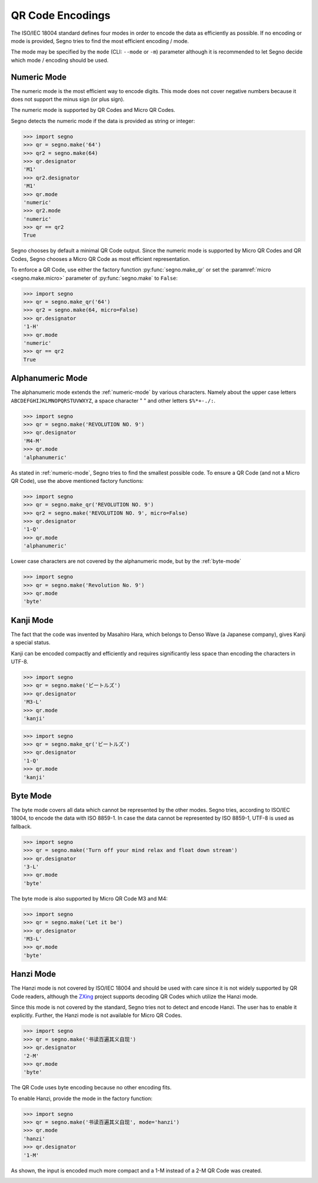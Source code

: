 QR Code Encodings
=================

The ISO/IEC 18004 standard defines four modes in order to encode the data as
efficiently as possible. If no encoding or mode is provided, Segno tries to
find the most efficient encoding / mode.

The mode may be specified by the ``mode`` (CLI: ``--mode`` or ``-m``) parameter
although it is recommended to let Segno decide which mode / encoding should be used.

.. _numeric-mode:

Numeric Mode
------------

The numeric mode is the most efficient way to encode digits.
This mode does not cover negative numbers because it does not support
the minus sign (or plus sign).

The numeric mode is supported by QR Codes and Micro QR Codes.

Segno detects the numeric mode if the data is provided as string or integer:

.. code-block:: python

    >>> import segno
    >>> qr = segno.make('64')
    >>> qr2 = segno.make(64)
    >>> qr.designator
    'M1'
    >>> qr2.designator
    'M1'
    >>> qr.mode
    'numeric'
    >>> qr2.mode
    'numeric'
    >>> qr == qr2
    True


.. image:: _static/64-micro.png
    :alt: M1 Micro QR Code encoding "64"


Segno chooses by default a minimal QR Code output. Since the numeric
mode is supported by Micro QR Codes and QR Codes, Segno chooses a Micro
QR Code as most efficient representation.

To enforce a QR Code, use either the factory function :py:func:`segno.make_qr`
or set the :paramref:`micro <segno.make.micro>` parameter of :py:func:`segno.make` to ``False``:

.. code-block:: python

    >>> import segno
    >>> qr = segno.make_qr('64')
    >>> qr2 = segno.make(64, micro=False)
    >>> qr.designator
    '1-H'
    >>> qr.mode
    'numeric'
    >>> qr == qr2
    True

.. image:: _static/64.png
    :alt: 1-H QR Code encoding "64"


Alphanumeric Mode
-----------------

The alphanumeric mode extends the :ref:`numeric-mode` by various characters.
Namely about the upper case letters ``ABCDEFGHIJKLMNOPQRSTUVWXYZ``,
a space character " " and other letters ``$%*+-./:``.

.. code-block:: python

    >>> import segno
    >>> qr = segno.make('REVOLUTION NO. 9')
    >>> qr.designator
    'M4-M'
    >>> qr.mode
    'alphanumeric'


.. image:: _static/REVOLUTION9-micro.png
    :alt: M4-M Micro QR Code encoding "REVOLUTION NO. 9"


As stated in :ref:`numeric-mode`, Segno tries to find the smallest possible code.
To ensure a QR Code (and not a Micro QR Code), use the above mentioned factory
functions:

.. code-block:: python

    >>> import segno
    >>> qr = segno.make_qr('REVOLUTION NO. 9')
    >>> qr2 = segno.make('REVOLUTION NO. 9', micro=False)
    >>> qr.designator
    '1-Q'
    >>> qr.mode
    'alphanumeric'


.. image:: _static/REVOLUTION9.png
    :alt: 1-Q QR Code encoding "REVOLUTION NO. 9"


Lower case characters are not covered by the alphanumeric mode, but by
the :ref:`byte-mode`

.. code-block:: python

    >>> import segno
    >>> qr = segno.make('Revolution No. 9')
    >>> qr.mode
    'byte'

.. image:: _static/revolution9-byte.png
    :alt: 1-L QR Code encoding "Revolution No. 9"


Kanji Mode
----------

The fact that the code was invented by Masahiro Hara, which belongs to Denso Wave
(a Japanese company), gives Kanji a special status.

Kanji can be encoded compactly and efficiently and requires significantly less
space than encoding the characters in UTF-8.

.. code-block:: python

    >>> import segno
    >>> qr = segno.make('ビートルズ')
    >>> qr.designator
    'M3-L'
    >>> qr.mode
    'kanji'


.. image:: _static/kanji-micro.png
    :alt: M3-L Micro QR Code encoding "ビートルズ"


.. code-block:: python

    >>> import segno
    >>> qr = segno.make_qr('ビートルズ')
    >>> qr.designator
    '1-Q'
    >>> qr.mode
    'kanji'


.. image:: _static/kanji-qr.png
    :alt: 1-Q QR Code encoding "ビートルズ"


.. _byte-mode:

Byte Mode
---------

The byte mode covers all data which cannot be represented by the other
modes. Segno tries, according to ISO/IEC 18004, to encode the data
with ISO 8859-1. In case the data cannot be represented by ISO 8859-1,
UTF-8 is used as fallback.

.. code-block:: python

    >>> import segno
    >>> qr = segno.make('Turn off your mind relax and float down stream')
    >>> qr.designator
    '3-L'
    >>> qr.mode
    'byte'

.. image:: _static/tomorrow-never-knows.png
    :alt: 3-L QR Code encoding "Turn off your mind relax and float down stream"


The byte mode is also supported by Micro QR Code M3 and M4:

.. code-block:: python

    >>> import segno
    >>> qr = segno.make('Let it be')
    >>> qr.designator
    'M3-L'
    >>> qr.mode
    'byte'

.. image:: _static/let-it-be.png
    :alt: M3-L Micro QR Code encoding "Let it be"


.. _hanzi-mode:

Hanzi Mode
----------

The Hanzi mode is not covered by ISO/IEC 18004 and should be used with
care since it is not widely supported by QR Code readers, although the
`ZXing <https://zxing.org/>`_ project supports decoding QR Codes which
utilize the Hanzi mode.

Since this mode is not covered by the standard, Segno tries not to detect
and encode Hanzi. The user has to enable it explicitly. Further, the Hanzi
mode is not available for Micro QR Codes.

.. code-block:: python

    >>> import segno
    >>> qr = segno.make('书读百遍其义自现')
    >>> qr.designator
    '2-M'
    >>> qr.mode
    'byte'

The QR Code uses byte encoding because no other encoding fits.

.. image:: _static/hanzi-byte.png
    :alt: 2-M QR Code encoding "书读百遍其义自现"


To enable Hanzi, provide the mode in the factory function:

.. code-block:: python

    >>> import segno
    >>> qr = segno.make('书读百遍其义自现', mode='hanzi')
    >>> qr.mode
    'hanzi'
    >>> qr.designator
    '1-M'


As shown, the input is encoded much more compact and a 1-M instead of a
2-M QR Code was created.

.. image:: _static/hanzi-hanzi.png
    :alt: 1-M QR Code encoding "书读百遍其义自现"
